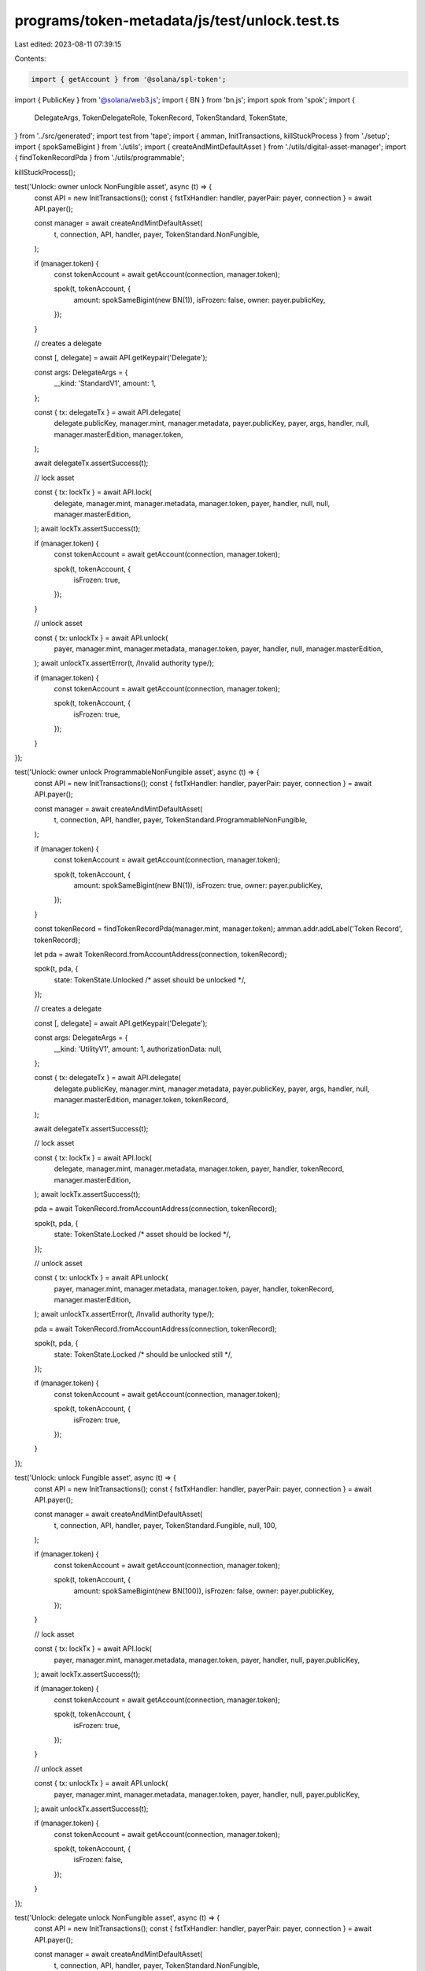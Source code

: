 programs/token-metadata/js/test/unlock.test.ts
==============================================

Last edited: 2023-08-11 07:39:15

Contents:

.. code-block:: ts

    import { getAccount } from '@solana/spl-token';
import { PublicKey } from '@solana/web3.js';
import { BN } from 'bn.js';
import spok from 'spok';
import {
  DelegateArgs,
  TokenDelegateRole,
  TokenRecord,
  TokenStandard,
  TokenState,
} from '../src/generated';
import test from 'tape';
import { amman, InitTransactions, killStuckProcess } from './setup';
import { spokSameBigint } from './utils';
import { createAndMintDefaultAsset } from './utils/digital-asset-manager';
import { findTokenRecordPda } from './utils/programmable';

killStuckProcess();

test('Unlock: owner unlock NonFungible asset', async (t) => {
  const API = new InitTransactions();
  const { fstTxHandler: handler, payerPair: payer, connection } = await API.payer();

  const manager = await createAndMintDefaultAsset(
    t,
    connection,
    API,
    handler,
    payer,
    TokenStandard.NonFungible,
  );

  if (manager.token) {
    const tokenAccount = await getAccount(connection, manager.token);

    spok(t, tokenAccount, {
      amount: spokSameBigint(new BN(1)),
      isFrozen: false,
      owner: payer.publicKey,
    });
  }

  // creates a delegate

  const [, delegate] = await API.getKeypair('Delegate');

  const args: DelegateArgs = {
    __kind: 'StandardV1',
    amount: 1,
  };

  const { tx: delegateTx } = await API.delegate(
    delegate.publicKey,
    manager.mint,
    manager.metadata,
    payer.publicKey,
    payer,
    args,
    handler,
    null,
    manager.masterEdition,
    manager.token,
  );

  await delegateTx.assertSuccess(t);

  // lock asset

  const { tx: lockTx } = await API.lock(
    delegate,
    manager.mint,
    manager.metadata,
    manager.token,
    payer,
    handler,
    null,
    null,
    manager.masterEdition,
  );
  await lockTx.assertSuccess(t);

  if (manager.token) {
    const tokenAccount = await getAccount(connection, manager.token);

    spok(t, tokenAccount, {
      isFrozen: true,
    });
  }

  // unlock asset

  const { tx: unlockTx } = await API.unlock(
    payer,
    manager.mint,
    manager.metadata,
    manager.token,
    payer,
    handler,
    null,
    manager.masterEdition,
  );
  await unlockTx.assertError(t, /Invalid authority type/);

  if (manager.token) {
    const tokenAccount = await getAccount(connection, manager.token);

    spok(t, tokenAccount, {
      isFrozen: true,
    });
  }
});

test('Unlock: owner unlock ProgrammableNonFungible asset', async (t) => {
  const API = new InitTransactions();
  const { fstTxHandler: handler, payerPair: payer, connection } = await API.payer();

  const manager = await createAndMintDefaultAsset(
    t,
    connection,
    API,
    handler,
    payer,
    TokenStandard.ProgrammableNonFungible,
  );

  if (manager.token) {
    const tokenAccount = await getAccount(connection, manager.token);

    spok(t, tokenAccount, {
      amount: spokSameBigint(new BN(1)),
      isFrozen: true,
      owner: payer.publicKey,
    });
  }

  const tokenRecord = findTokenRecordPda(manager.mint, manager.token);
  amman.addr.addLabel('Token Record', tokenRecord);

  let pda = await TokenRecord.fromAccountAddress(connection, tokenRecord);

  spok(t, pda, {
    state: TokenState.Unlocked /* asset should be unlocked */,
  });

  // creates a delegate

  const [, delegate] = await API.getKeypair('Delegate');

  const args: DelegateArgs = {
    __kind: 'UtilityV1',
    amount: 1,
    authorizationData: null,
  };

  const { tx: delegateTx } = await API.delegate(
    delegate.publicKey,
    manager.mint,
    manager.metadata,
    payer.publicKey,
    payer,
    args,
    handler,
    null,
    manager.masterEdition,
    manager.token,
    tokenRecord,
  );

  await delegateTx.assertSuccess(t);

  // lock asset

  const { tx: lockTx } = await API.lock(
    delegate,
    manager.mint,
    manager.metadata,
    manager.token,
    payer,
    handler,
    tokenRecord,
    manager.masterEdition,
  );
  await lockTx.assertSuccess(t);

  pda = await TokenRecord.fromAccountAddress(connection, tokenRecord);

  spok(t, pda, {
    state: TokenState.Locked /* asset should be locked */,
  });

  // unlock asset

  const { tx: unlockTx } = await API.unlock(
    payer,
    manager.mint,
    manager.metadata,
    manager.token,
    payer,
    handler,
    tokenRecord,
    manager.masterEdition,
  );
  await unlockTx.assertError(t, /Invalid authority type/);

  pda = await TokenRecord.fromAccountAddress(connection, tokenRecord);

  spok(t, pda, {
    state: TokenState.Locked /* should be unlocked still */,
  });

  if (manager.token) {
    const tokenAccount = await getAccount(connection, manager.token);

    spok(t, tokenAccount, {
      isFrozen: true,
    });
  }
});

test('Unlock: unlock Fungible asset', async (t) => {
  const API = new InitTransactions();
  const { fstTxHandler: handler, payerPair: payer, connection } = await API.payer();

  const manager = await createAndMintDefaultAsset(
    t,
    connection,
    API,
    handler,
    payer,
    TokenStandard.Fungible,
    null,
    100,
  );

  if (manager.token) {
    const tokenAccount = await getAccount(connection, manager.token);

    spok(t, tokenAccount, {
      amount: spokSameBigint(new BN(100)),
      isFrozen: false,
      owner: payer.publicKey,
    });
  }

  // lock asset

  const { tx: lockTx } = await API.lock(
    payer,
    manager.mint,
    manager.metadata,
    manager.token,
    payer,
    handler,
    null,
    payer.publicKey,
  );
  await lockTx.assertSuccess(t);

  if (manager.token) {
    const tokenAccount = await getAccount(connection, manager.token);

    spok(t, tokenAccount, {
      isFrozen: true,
    });
  }

  // unlock asset

  const { tx: unlockTx } = await API.unlock(
    payer,
    manager.mint,
    manager.metadata,
    manager.token,
    payer,
    handler,
    null,
    payer.publicKey,
  );
  await unlockTx.assertSuccess(t);

  if (manager.token) {
    const tokenAccount = await getAccount(connection, manager.token);

    spok(t, tokenAccount, {
      isFrozen: false,
    });
  }
});

test('Unlock: delegate unlock NonFungible asset', async (t) => {
  const API = new InitTransactions();
  const { fstTxHandler: handler, payerPair: payer, connection } = await API.payer();

  const manager = await createAndMintDefaultAsset(
    t,
    connection,
    API,
    handler,
    payer,
    TokenStandard.NonFungible,
  );

  if (manager.token) {
    const tokenAccount = await getAccount(connection, manager.token);

    spok(t, tokenAccount, {
      amount: spokSameBigint(new BN(1)),
      isFrozen: false,
      owner: payer.publicKey,
    });
  }

  // creates a delegate

  const [, delegate] = await API.getKeypair('Delegate');

  const args: DelegateArgs = {
    __kind: 'StandardV1',
    amount: 1,
  };

  const { tx: delegateTx } = await API.delegate(
    delegate.publicKey,
    manager.mint,
    manager.metadata,
    payer.publicKey,
    payer,
    args,
    handler,
    null,
    manager.masterEdition,
    manager.token,
  );

  await delegateTx.assertSuccess(t);

  // lock asset with delegate

  const { tx: utilityTx } = await API.lock(
    delegate,
    manager.mint,
    manager.metadata,
    manager.token,
    payer,
    handler,
    null,
    null,
    manager.masterEdition,
  );
  await utilityTx.assertSuccess(t);

  if (manager.token) {
    const tokenAccount = await getAccount(connection, manager.token);

    spok(t, tokenAccount, {
      isFrozen: true,
    });
  }

  // unlock asset with delegate

  const { tx: unlockTx } = await API.unlock(
    delegate,
    manager.mint,
    manager.metadata,
    manager.token,
    payer,
    handler,
    null,
    null,
    manager.masterEdition,
  );
  await unlockTx.assertSuccess(t);

  if (manager.token) {
    const tokenAccount = await getAccount(connection, manager.token);

    spok(t, tokenAccount, {
      isFrozen: false,
    });
  }
});

test('Unlock: LockedTransfer delegate unlock ProgrammableNonFungible asset', async (t) => {
  const API = new InitTransactions();
  const { fstTxHandler: handler, payerPair: payer, connection } = await API.payer();

  const manager = await createAndMintDefaultAsset(
    t,
    connection,
    API,
    handler,
    payer,
    TokenStandard.ProgrammableNonFungible,
  );

  if (manager.token) {
    const tokenAccount = await getAccount(connection, manager.token);

    spok(t, tokenAccount, {
      amount: spokSameBigint(new BN(1)),
      isFrozen: true,
      owner: payer.publicKey,
    });
  }

  // token record PDA
  const tokenRecord = findTokenRecordPda(manager.mint, manager.token);
  amman.addr.addLabel('Token Record', tokenRecord);

  let pda = await TokenRecord.fromAccountAddress(connection, tokenRecord);

  spok(t, pda, {
    state: TokenState.Unlocked /* asset should be unlocked */,
  });

  // creates a delegate

  const [, delegate] = await API.getKeypair('Delegate');

  const args: DelegateArgs = {
    __kind: 'LockedTransferV1',
    amount: 1,
    lockedAddress: PublicKey.default,
    authorizationData: null,
  };

  const { tx: delegateTx } = await API.delegate(
    delegate.publicKey,
    manager.mint,
    manager.metadata,
    payer.publicKey,
    payer,
    args,
    handler,
    null,
    manager.masterEdition,
    manager.token,
    tokenRecord,
  );

  await delegateTx.assertSuccess(t);

  // lock asset with delegate

  const { tx: lockTx } = await API.lock(
    delegate,
    manager.mint,
    manager.metadata,
    manager.token,
    payer,
    handler,
    tokenRecord,
    null,
    manager.masterEdition,
  );
  await lockTx.assertSuccess(t);

  pda = await TokenRecord.fromAccountAddress(connection, tokenRecord);

  spok(t, pda, {
    state: TokenState.Locked /* asset should be locked */,
    delegateRole: TokenDelegateRole.LockedTransfer,
    lockedTransfer: PublicKey.default,
  });

  // unlocks the token

  // unlock asset with delegate

  const { tx: unlockTx } = await API.unlock(
    delegate,
    manager.mint,
    manager.metadata,
    manager.token,
    payer,
    handler,
    tokenRecord,
    null,
    manager.masterEdition,
  );
  await unlockTx.assertSuccess(t);

  pda = await TokenRecord.fromAccountAddress(connection, tokenRecord);

  spok(t, pda, {
    state: TokenState.Unlocked /* should be unlocked */,
    delegateRole: TokenDelegateRole.LockedTransfer,
    lockedTransfer: PublicKey.default,
  });
});


